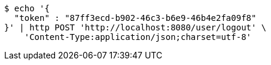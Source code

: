 [source,bash]
----
$ echo '{
  "token" : "87ff3ecd-b902-46c3-b6e9-46b4e2fa09f8"
}' | http POST 'http://localhost:8080/user/logout' \
    'Content-Type:application/json;charset=utf-8'
----
